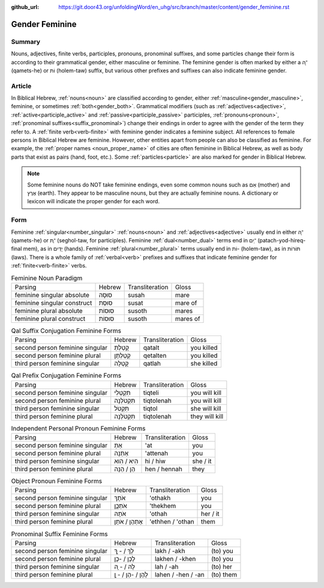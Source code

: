 :github_url: https://git.door43.org/unfoldingWord/en_uhg/src/branch/master/content/gender_feminine.rst

.. _gender_feminine:

Gender Feminine
===============

Summary
-------

Nouns, adjectives, finite verbs, participles, pronouns, pronominal suffixes, and some particles change their form is according to
their grammatical gender, either masculine or feminine. The feminine gender is often marked by either a ־ָה (qamets-he) or וֹת
(holem-taw) suffix, but various other prefixes and suffixes can also indicate feminine gender.

Article
-------

In Biblical Hebrew, :ref:`nouns<noun>` are classified according to gender, either :ref:`masculine<gender_masculine>`, feminine, or
sometimes :ref:`both<gender_both>`. Grammatical modifiers (such as :ref:`adjectives<adjective>`, :ref:`active<participle_active>`
and :ref:`passive<participle_passive>` participles, :ref:`pronouns<pronoun>`, :ref:`pronominal suffixes<suffix_pronominal>`)
change their endings in order to agree with the gender of the term they refer to. A :ref:`finite verb<verb-finite>`
with feminine gender indicates a feminine subject. All references to female persons in Biblical Hebrew are feminine.
However, other entities apart from people can also be classified as feminine. For example, the :ref:`proper names <noun_proper_name>`
of cities are often feminine in Biblical Hebrew, as well as body parts that exist as pairs (hand, foot, etc.).
Some :ref:`particles<particle>` are also marked for gender in Biblical Hebrew.
 
.. note:: Some feminine nouns do NOT take feminine endings, even some common
          nouns such as אֵם (mother) and אֶרֶץ (earth). They appear to be
          masculine nouns, but they are actually feminine nouns. A dictionary or
          lexicon will indicate the proper gender for each word.


Form
----

Feminine :ref:`singular<number_singular>` :ref:`nouns<noun>` and :ref:`adjectives<adjective>` usually end in either ־ָה (qamets-he)
or ־ֶת (seghol-taw, for participles). Feminine :ref:`dual<number_dual>` terms end in ־ַיִם (patach-yod-hireq-final mem), as in יָדַיִם (hands).
Feminine :ref:`plural<number_plural>` terms usually end in וֹת- (holem-taw), as in תּוֹרוֹת (laws). There is a whole family of 
:ref:`verbal<verb>` prefixes and suffixes that indicate feminine gender for :ref:`finite<verb-finite>` verbs.

.. csv-table:: Feminine Noun Paradigm

  Parsing,Hebrew,Transliteration,Gloss
  feminine singular absolute,סוּסָה,susah,mare
  feminine singular construct,סוּסַת,susat,mare of
  feminine plural absolute,סוּסוֹת,susoth,mares
  feminine plural construct,סוּסוֹת,susoth,mares of

.. csv-table:: Qal Suffix Conjugation Feminine Forms

  Parsing,Hebrew,Transliteration,Gloss
  second person feminine singular,קָטַלְתְּ,qatalt,you killed
  second person feminine plural,קְטַלְתֶּן,qetalten,you killed
  third person feminine singular,קָטְלָה,qatlah,she killed

.. csv-table:: Qal Prefix Conjugation Feminine Forms

  Parsing,Hebrew,Transliteration,Gloss
  second person feminine singular,תִּקְטְלִי,tiqteli,you will kill
  second person feminine plural,תִּקְטֹלְנָה,tiqtolenah,you will kill
  third person feminine singular,תִּקְטֹל,tiqtol,she will kill
  third person feminine plural,תִּקְטֹלְנָה,tiqtolenah,they will kill

.. csv-table:: Independent Personal Pronoun Feminine Forms

  Parsing,Hebrew,Transliteration,Gloss
  second person feminine singular,אַתְּ,'at,you
  second person feminine plural,אַתֵּנָה,'attenah,you
  third person feminine singular,הִיא / הִוא,hi / hiw,she / it
  third person feminine plural,הֵן / הֵנָּה,hen / hennah,they

.. csv-table:: Object Pronoun Feminine Forms

  Parsing,Hebrew,Transliteration,Gloss
  second person feminine singular,אֹתָךְ,'othakh,you
  second person feminine plural,אֹתְכֶֶן,'thekhem,you
  third person feminine singular,אֹתָהּ,'othah,her / it
  third person feminine plural,אֶתְהֶן / אֹתָן,'ethhen / 'othan,them

.. csv-table:: Pronominal Suffix Feminine Forms

  Parsing,Hebrew,Transliteration,Gloss
  second person feminine singular,לָךְ / - ָךְ,lakh / -akh,(to) you
  second person feminine plural,לָכֶן / -כֶן,lakhen / -khen,(to) you
  third person feminine singular,לָהּ / - ָהּ,lah / -ah,(to) her
  third person feminine plural,לָהֶן / -הֶן / - ָן,lahen / -hen / -an,(to) them
